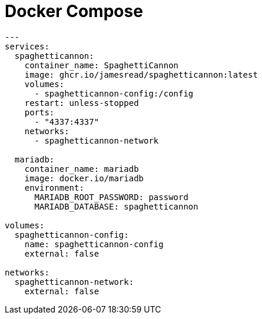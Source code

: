 = Docker Compose

[source,yaml]
----
---
services:
  spaghetticannon:
    container_name: SpaghettiCannon
    image: ghcr.io/jamesread/spaghetticannon:latest
    volumes:
      - spaghetticannon-config:/config
    restart: unless-stopped
    ports:
      - "4337:4337"
    networks:
      - spaghetticannon-network

  mariadb:
    container_name: mariadb
    image: docker.io/mariadb
    environment:
      MARIADB_ROOT_PASSWORD: password
      MARIADB_DATABASE: spaghetticannon

volumes:
  spaghetticannon-config:
    name: spaghetticannon-config
    external: false

networks:
  spaghetticannon-network:
    external: false
----
